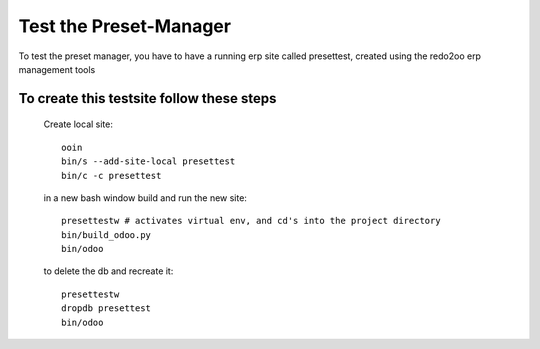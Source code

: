 =======================
Test the Preset-Manager
=======================

To test the preset manager, you have to have a running erp site
called presettest, created using the redo2oo erp management tools

To create this testsite follow these steps
------------------------------------------

    Create local site::

        ooin 
        bin/s --add-site-local presettest
        bin/c -c presettest

    in a new bash window build and run the new site::

        presettestw # activates virtual env, and cd's into the project directory
        bin/build_odoo.py 
        bin/odoo

    to delete the db and recreate it::

        presettestw
        dropdb presettest
        bin/odoo